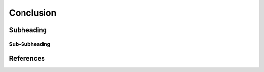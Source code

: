 Conclusion
========================================



Subheading
----------------------------------------

Sub-Subheading
^^^^^^^^^^^^^^^^^^^^^^^^^^^^^^^^^^^^^^^^




References
----------------------------------------